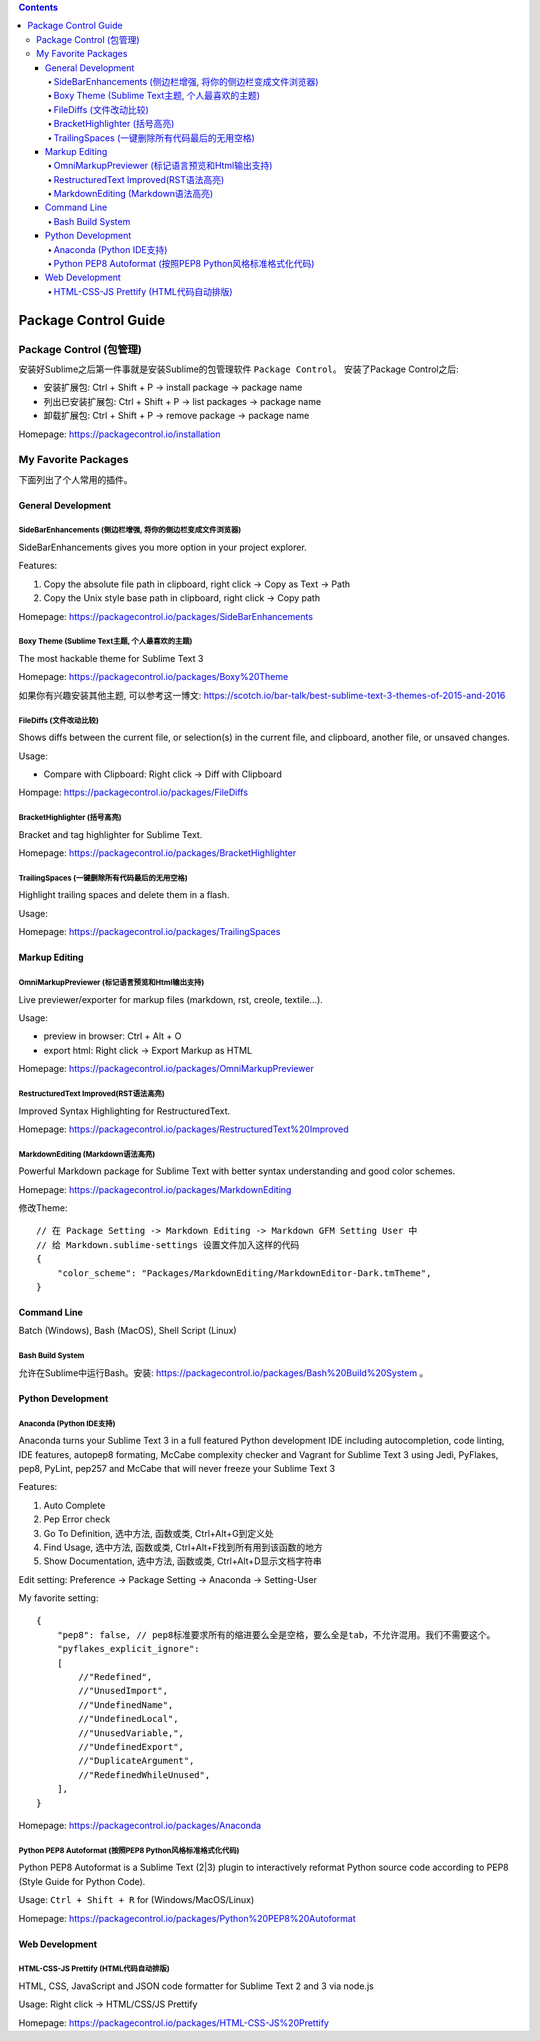 .. contents::

Package Control Guide
==============================================================================


Package Control (包管理)
------------------------------------------------------------------------------

安装好Sublime之后第一件事就是安装Sublime的包管理软件 ``Package Control``。 安装了Package Control之后:

- 安装扩展包: Ctrl + Shift + P -> install package -> package name
- 列出已安装扩展包: Ctrl + Shift + P -> list packages -> package name
- 卸载扩展包: Ctrl + Shift + P -> remove package -> package name

Homepage: https://packagecontrol.io/installation



My Favorite Packages
------------------------------------------------------------------------------
下面列出了个人常用的插件。


General Development
~~~~~~~~~~~~~~~~~~~~~~~~~~~~~~~~~~~~~~~~~~~~~~~~~~~~~~~~~~~~~~~~~~~~~~~~~~~~~~


Side​Bar​Enhancements (侧边栏增强, 将你的侧边栏变成文件浏览器)
++++++++++++++++++++++++++++++++++++++++++++++++++++++++++++++++++++++++++++++
SideBarEnhancements gives you more option in your project explorer.

Features:

1. Copy the absolute file path in clipboard, right click -> Copy as Text -> Path
2. Copy the Unix style base path in clipboard, right click -> Copy path

Homepage: https://packagecontrol.io/packages/SideBarEnhancements


Boxy Theme (Sublime Text主题, 个人最喜欢的主题)
++++++++++++++++++++++++++++++++++++++++++++++++++++++++++++++++++++++++++++++
The most hackable theme for Sublime Text 3

Homepage: https://packagecontrol.io/packages/Boxy%20Theme

如果你有兴趣安装其他主题, 可以参考这一博文: https://scotch.io/bar-talk/best-sublime-text-3-themes-of-2015-and-2016


FileDiffs (文件改动比较)
++++++++++++++++++++++++++++++++++++++++++++++++++++++++++++++++++++++++++++++
Shows diffs between the current file, or selection(s) in the current file, and clipboard, another file, or unsaved changes.

Usage:

- Compare with Clipboard: Right click -> Diff with Clipboard

Hompage: https://packagecontrol.io/packages/FileDiffs


Bracket​Highlighter (括号高亮)
++++++++++++++++++++++++++++++++++++++++++++++++++++++++++++++++++++++++++++++
Bracket and tag highlighter for Sublime Text.

Homepage: https://packagecontrol.io/packages/BracketHighlighter


Trailing​Spaces (一键删除所有代码最后的无用空格)
++++++++++++++++++++++++++++++++++++++++++++++++++++++++++++++++++++++++++++++
Highlight trailing spaces and delete them in a flash.

Usage:

Homepage: https://packagecontrol.io/packages/TrailingSpaces


Markup Editing
~~~~~~~~~~~~~~~~~~~~~~~~~~~~~~~~~~~~~~~~~~~~~~~~~~~~~~~~~~~~~~~~~~~~~~~~~~~~~~


Omni​Markup​Previewer (标记语言预览和Html输出支持)
++++++++++++++++++++++++++++++++++++++++++++++++++++++++++++++++++++++++++++++
Live previewer/exporter for markup files (markdown, rst, creole, textile...).

Usage:

- preview in browser: Ctrl + Alt + O
- export html: Right click -> Export Markup as HTML

Homepage: https://packagecontrol.io/packages/OmniMarkupPreviewer


Restructured​Text Improved(RST语法高亮)
++++++++++++++++++++++++++++++++++++++++++++++++++++++++++++++++++++++++++++++

Improved Syntax Highlighting for RestructuredText.

Homepage: https://packagecontrol.io/packages/RestructuredText%20Improved


Markdown​Editing (Markdown语法高亮)
++++++++++++++++++++++++++++++++++++++++++++++++++++++++++++++++++++++++++++++

Powerful Markdown package for Sublime Text with better syntax understanding and good color schemes.

Homepage: https://packagecontrol.io/packages/MarkdownEditing

修改Theme::

    // 在 Package Setting -> Markdown Editing -> Markdown GFM Setting User 中
    // 给 Markdown.sublime-settings 设置文件加入这样的代码
    {
        "color_scheme": "Packages/MarkdownEditing/MarkdownEditor-Dark.tmTheme",
    }


Command Line
~~~~~~~~~~~~~~~~~~~~~~~~~~~~~~~~~~~~~~~~~~~~~~~~~~~~~~~~~~~~~~~~~~~~~~~~~~~~~~
Batch (Windows), Bash (MacOS), Shell Script (Linux)


Bash Build System
++++++++++++++++++++++++++++++++++++++++++++++++++++++++++++++++++++++++++++++
允许在Sublime中运行Bash。安装: https://packagecontrol.io/packages/Bash%20Build%20System 。


Python Development
~~~~~~~~~~~~~~~~~~~~~~~~~~~~~~~~~~~~~~~~~~~~~~~~~~~~~~~~~~~~~~~~~~~~~~~~~~~~~~


Anaconda (Python IDE支持)
++++++++++++++++++++++++++++++++++++++++++++++++++++++++++++++++++++++++++++++
Anaconda turns your Sublime Text 3 in a full featured Python development IDE including autocompletion, code linting, IDE features, autopep8 formating, McCabe complexity checker and Vagrant for Sublime Text 3 using Jedi, PyFlakes, pep8, PyLint, pep257 and McCabe that will never freeze your Sublime Text 3

Features:

1. Auto Complete
2. Pep Error check
3. Go To Definition, 选中方法, 函数或类, Ctrl+Alt+G到定义处
4. Find Usage, 选中方法, 函数或类, Ctrl+Alt+F找到所有用到该函数的地方
5. Show Documentation, 选中方法, 函数或类, Ctrl+Alt+D显示文档字符串

Edit setting: Preference -> Package Setting -> Anaconda -> Setting-User

My favorite setting::

    {
        "pep8": false, // pep8标准要求所有的缩进要么全是空格，要么全是tab，不允许混用。我们不需要这个。
        "pyflakes_explicit_ignore":
        [
            //"Redefined",
            //"UnusedImport",
            //"UndefinedName",
            //"UndefinedLocal",
            //"UnusedVariable,",
            //"UndefinedExport",
            //"DuplicateArgument",
            //"RedefinedWhileUnused",
        ],
    }

Homepage: https://packagecontrol.io/packages/Anaconda


Python PEP8 Autoformat (按照PEP8 Python风格标准格式化代码)
++++++++++++++++++++++++++++++++++++++++++++++++++++++++++++++++++++++++++++++
Python PEP8 Autoformat is a Sublime Text (2|3) plugin to interactively reformat Python source code according to PEP8 (Style Guide for Python Code).

Usage: ``Ctrl + Shift + R`` for (Windows/MacOS/Linux)

Homepage: https://packagecontrol.io/packages/Python%20PEP8%20Autoformat



Web Development
~~~~~~~~~~~~~~~~~~~~~~~~~~~~~~~~~~~~~~~~~~~~~~~~~~~~~~~~~~~~~~~~~~~~~~~~~~~~~~


HTML-CSS-JS Prettify (HTML代码自动排版)
++++++++++++++++++++++++++++++++++++++++++++++++++++++++++++++++++++++++++++++

HTML, CSS, JavaScript and JSON code formatter for Sublime Text 2 and 3 via node.js

Usage: Right click -> HTML/CSS/JS Prettify

Homepage: https://packagecontrol.io/packages/HTML-CSS-JS%20Prettify 